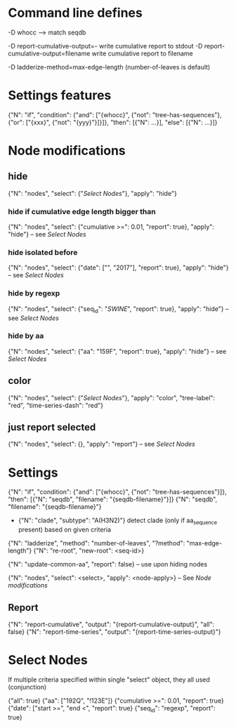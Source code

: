 # Time-stamp: <2019-10-16 17:48:43 eu>

* Command line defines

-D whocc --> match seqdb

-D report-cumulative-output=-  write cumulative report to stdout
-D report-cumulative-output=filename  write cumulative report to filename

-D ladderize-method=max-edge-length  (number-of-leaves is default)

* Settings features

{"N": "if", "condition": {"and": ["{whocc}", {"not": "tree-has-sequences"}, {"or": ["{xxx}", {"not": "{yyy}"}]}]}, "then": [{"N": ...}], "else": [{"N": ...}]}

* Node modifications


** hide
{"N": "nodes", "select": {"[[Select Nodes][Select Nodes]]"}, "apply": "hide"}

*** hide if cumulative edge length bigger than
{"N": "nodes", "select": {"cumulative >=": 0.01, "report": true}, "apply": "hide"} -- see [[Select Nodes][Select Nodes]]

*** hide isolated before
{"N": "nodes", "select": {"date": ["", "2017"], "report": true}, "apply": "hide"} -- see [[Select Nodes][Select Nodes]]

*** hide by regexp
{"N": "nodes", "select": {"seq_id": "/SWINE/", "report": true}, "apply": "hide"} -- see [[Select Nodes][Select Nodes]]

*** hide by aa
{"N": "nodes", "select": {"aa": "159F", "report": true}, "apply": "hide"} -- see [[Select Nodes][Select Nodes]]

** color
{"N": "nodes", "select": {"[[Select Nodes][Select Nodes]]"}, "apply": "color", "tree-label": "red", "time-series-dash": "red"}

** just report selected
{"N": "nodes", "select": {}, "apply": "report"} -- see [[Select Nodes][Select Nodes]]

* Settings

{"N": "if", "condition": {"and": ["{whocc}", {"not": "tree-has-sequences"}]}, "then": [{"N": "seqdb", "filename": "{seqdb-filename}"}]}
{"N": "seqdb", "filename": "{seqdb-filename}"}

- {"N": "clade", "subtype": "A(H3N2)"} detect clade (only if aa_sequence present) based on given criteria

{"N": "ladderize", "method": "number-of-leaves", "?method": "max-edge-length"}
{"N": "re-root", "new-root": <seq-id>}

{"N": "update-common-aa", "report": false} -- use upon hiding nodes

{"N": "nodes", "select": <select>, "apply": <node-apply>} -- See [[Node modifications][Node modifications]]

** Report

{"N": "report-cumulative", "output": "{report-cumulative-output}", "all": false}
{"N": "report-time-series", "output": "{report-time-series-output}"}

* Select Nodes

If multiple criteria specified within single "select" object, they all used (conjunction)

{"all": true}
{"aa": ["192Q", "!123E"]}
{"cumulative >=": 0.01, "report": true}
{"date": ["start >=", "end <", "report": true}
{"seq_id": "regexp", "report": true}

* COMMENT ====== local vars
:PROPERTIES:
:VISIBILITY: folded
:END:
#+STARTUP: showall indent
Local Variables:
eval: (auto-fill-mode 0)
eval: (add-hook 'before-save-hook 'time-stamp)
eval: (set (make-local-variable org-confirm-elisp-link-function) nil)
End:
